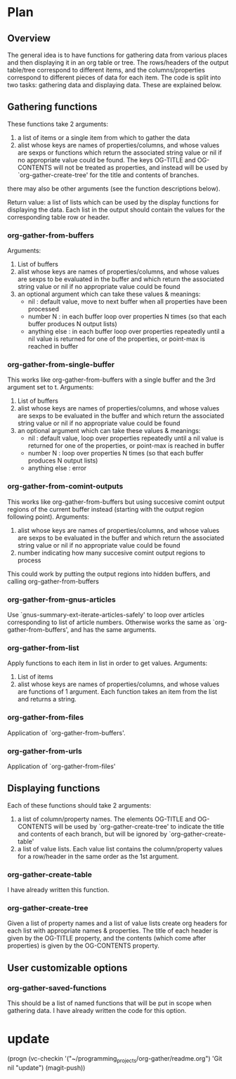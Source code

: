 * Plan
** Overview
The general idea is to have functions for gathering data from various places and then displaying it in an org table or tree.
The rows/headers of the output table/tree correspond to different items, and the columns/properties correspond to different
pieces of data for each item. 
The code is split into two tasks: gathering data and displaying data. These are explained below.
** Gathering functions
These functions take 2 arguments:
 1) a list of items or a single item from which to gather the data
 2) alist whose keys are names of properties/columns, and whose values are sexps or functions which return
    the associated string value or nil if no appropriate value could be found. 
    The keys OG-TITLE and OG-CONTENTS will not be treated as properties, and instead will be used by `org-gather-create-tree'
    for the title and contents of branches.

there may also be other arguments (see the function descriptions below).

Return value: a list of lists which can be used by the display functions for displaying the data.
Each list in the output should contain the values for the corresponding table row or header. 
*** org-gather-from-buffers
Arguments:
 1) List of buffers
 2) alist whose keys are names of properties/columns, and whose values are sexps to be evaluated in the buffer
    and which return the associated string value or nil if no appropriate value could be found
 3) an optional argument which can take these values & meanings:
    - nil : default value, move to next buffer when all properties have been processed
    - number N : in each buffer loop over properties N times (so that each buffer produces N output lists)
    - anything else : in each buffer loop over properties repeatedly until a nil value is returned for one of the properties,
                      or point-max is reached in buffer
*** org-gather-from-single-buffer
This works like org-gather-from-buffers with a single buffer and the
3rd argument set to t. Arguments:
 1) List of buffers
 2) alist whose keys are names of properties/columns, and whose values are sexps to be evaluated in the buffer
    and which return the associated string value or nil if no appropriate value could be found
 3) an optional argument which can take these values & meanings:
    - nil : default value, loop over properties repeatedly until a nil value is returned for one of the properties, 
            or point-max is reached in buffer
    - number N : loop over properties N times (so that each buffer produces N output lists)
    - anything else : error
*** org-gather-from-comint-outputs
This works like org-gather-from-buffers but using succesive comint
output regions of the current buffer instead (starting with the output
region following point). Arguments:
 1) alist whose keys are names of properties/columns, and whose values are sexps to be evaluated in the buffer
    and which return the associated string value or nil if no appropriate value could be found
 2) number indicating how many succesive comint output regions to process

This could work by putting the output regions into hidden buffers, and
calling org-gather-from-buffers
*** org-gather-from-gnus-articles
Use `gnus-summary-ext-iterate-articles-safely' to loop over articles
corresponding to list of article numbers. Otherwise works the same as
`org-gather-from-buffers', and has the same arguments.
*** org-gather-from-list
Apply functions to each item in list in order to get values.
Arguments:
 1) List of items
 2) alist whose keys are names of properties/columns, and whose values are functions of 1 argument. 
    Each function takes an item from the list and returns a string.
*** org-gather-from-files
Application of `org-gather-from-buffers'.
*** org-gather-from-urls
Application of `org-gather-from-files'
** Displaying functions
Each of these functions should take 2 arguments:
 1) a list of column/property names. The elements OG-TITLE and OG-CONTENTS will be used by `org-gather-create-tree'
    to indicate the title and contents of each branch, but will be ignored by `org-gather-create-table'
 2) a list of value lists. Each value list contains the column/property values for a row/header in the same order
    as the 1st argument. 

*** org-gather-create-table
I have already written this function.
*** org-gather-create-tree
Given a list of property names and a list of value lists create org headers for each list with appropriate names & properties.
The title of each header is given by the OG-TITLE property, and the contents (which come after properties) is given by the
OG-CONTENTS property.
** User customizable options
*** org-gather-saved-functions
This should be a list of named functions that will be put in scope when gathering data.
I have already written the code for this option.
* update
(progn (vc-checkin '("~/programming_projects/org-gather/readme.org") 
  'Git nil "update") (magit-push))

